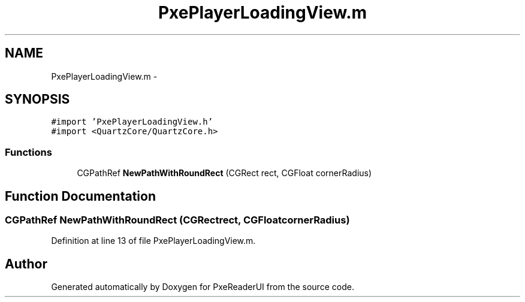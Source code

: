 .TH "PxePlayerLoadingView.m" 3 "Mon Apr 28 2014" "PxeReaderUI" \" -*- nroff -*-
.ad l
.nh
.SH NAME
PxePlayerLoadingView.m \- 
.SH SYNOPSIS
.br
.PP
\fC#import 'PxePlayerLoadingView\&.h'\fP
.br
\fC#import <QuartzCore/QuartzCore\&.h>\fP
.br

.SS "Functions"

.in +1c
.ti -1c
.RI "CGPathRef \fBNewPathWithRoundRect\fP (CGRect rect, CGFloat cornerRadius)"
.br
.in -1c
.SH "Function Documentation"
.PP 
.SS "CGPathRef NewPathWithRoundRect (CGRectrect, CGFloatcornerRadius)"

.PP
Definition at line 13 of file PxePlayerLoadingView\&.m\&.
.SH "Author"
.PP 
Generated automatically by Doxygen for PxeReaderUI from the source code\&.
